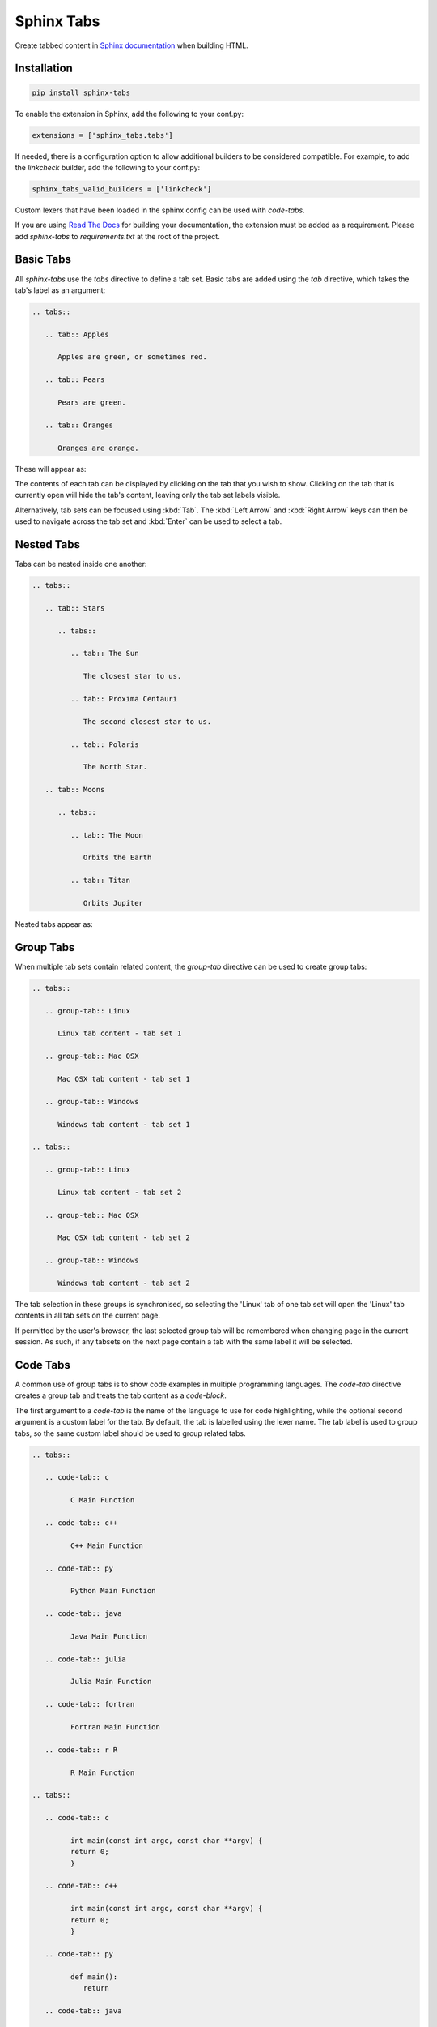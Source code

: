 Sphinx Tabs
***********

Create tabbed content in `Sphinx documentation <http://www.sphinx-doc.org>`_ when building HTML.

Installation
============

.. code-block:: bash

   pip install sphinx-tabs

To enable the extension in Sphinx, add the following to your conf.py:

.. code-block:: python

   extensions = ['sphinx_tabs.tabs']

If needed, there is a configuration option to allow additional builders to be considered compatible. For example, to add the `linkcheck` builder, add the following to your conf.py:

.. code-block:: python

   sphinx_tabs_valid_builders = ['linkcheck']

Custom lexers that have been loaded in the sphinx config can be used with `code-tabs`.

If you are using `Read The Docs <https://readthedocs.org/>`_ for building your documentation, the extension must be added as a requirement. Please add `sphinx-tabs` to `requirements.txt` at the root of the project.

Basic Tabs
===========

All `sphinx-tabs` use the `tabs` directive to define a tab set. Basic tabs are added using the `tab` directive, which takes the tab's label as an argument:

.. code-block:: RST

   .. tabs::

      .. tab:: Apples

         Apples are green, or sometimes red.

      .. tab:: Pears

         Pears are green.

      .. tab:: Oranges

         Oranges are orange.

These will appear as:

.. tabs::

   .. tab:: Apples

      Apples are green, or sometimes red.

   .. tab:: Pears

      Pears are green.

   .. tab:: Oranges

      Oranges are orange.


The contents of each tab can be displayed by clicking on the tab that you wish to show. Clicking on the tab that is currently open will hide the tab's content, leaving only the tab set labels visible.

Alternatively, tab sets can be focused using :kbd:`Tab`. The :kbd:`Left Arrow` and :kbd:`Right Arrow` keys can then be used to navigate across the tab set and :kbd:`Enter` can be used to select a tab.

Nested Tabs
===========

Tabs can be nested inside one another:

.. code-block:: RST

   .. tabs::

      .. tab:: Stars

         .. tabs::

            .. tab:: The Sun

               The closest star to us.

            .. tab:: Proxima Centauri

               The second closest star to us.

            .. tab:: Polaris

               The North Star.

      .. tab:: Moons

         .. tabs::

            .. tab:: The Moon

               Orbits the Earth

            .. tab:: Titan

               Orbits Jupiter


Nested tabs appear as:

.. tabs::

   .. tab:: Stars

      .. tabs::

         .. tab:: The Sun

            The closest star to us.

         .. tab:: Proxima Centauri

            The second closest star to us.

         .. tab:: Polaris

            The North Star.

   .. tab:: Moons

      .. tabs::

         .. tab:: The Moon

            Orbits the Earth

         .. tab:: Titan

            Orbits Jupiter

Group Tabs
==========

When multiple tab sets contain related content, the `group-tab` directive can be used to create group tabs:

.. code-block:: RST

   .. tabs::

      .. group-tab:: Linux

         Linux tab content - tab set 1

      .. group-tab:: Mac OSX

         Mac OSX tab content - tab set 1

      .. group-tab:: Windows

         Windows tab content - tab set 1

   .. tabs::

      .. group-tab:: Linux

         Linux tab content - tab set 2

      .. group-tab:: Mac OSX

         Mac OSX tab content - tab set 2

      .. group-tab:: Windows

         Windows tab content - tab set 2


.. tabs::

   .. group-tab:: Linux

      Linux tab content - tab set 1

   .. group-tab:: Mac OSX

      Mac OSX tab content - tab set 1

   .. group-tab:: Windows

      Windows tab content - tab set 1

.. tabs::

   .. group-tab:: Linux

      Linux tab content - tab set 2

   .. group-tab:: Mac OSX

      Mac OSX tab content - tab set 2

   .. group-tab:: Windows

      Windows tab content - tab set 2


The tab selection in these groups is synchronised, so selecting the 'Linux' tab of one tab set will open the 'Linux' tab contents in all tab sets on the current page.

If permitted by the user's browser, the last selected group tab will be remembered when changing page in the current session. As such, if any tabsets on the next page contain a tab with the same label it will be selected.

Code Tabs
=========

A common use of group tabs is to show code examples in multiple programming languages. The `code-tab` directive creates a group tab and treats the tab content as a `code-block`.

The first argument to a `code-tab` is the name of the language to use for code highlighting, while the optional second argument is a custom label for the tab. By default, the tab is labelled using the lexer name. The tab label is used to group tabs, so the same custom label should be used to group related tabs.

.. code-block:: RST

   .. tabs::

      .. code-tab:: c

            C Main Function

      .. code-tab:: c++

            C++ Main Function

      .. code-tab:: py

            Python Main Function

      .. code-tab:: java

            Java Main Function

      .. code-tab:: julia

            Julia Main Function

      .. code-tab:: fortran

            Fortran Main Function

      .. code-tab:: r R

            R Main Function

   .. tabs::

      .. code-tab:: c

            int main(const int argc, const char **argv) {
            return 0;
            }

      .. code-tab:: c++

            int main(const int argc, const char **argv) {
            return 0;
            }

      .. code-tab:: py

            def main():
               return

      .. code-tab:: java

            class Main {
               public static void main(String[] args) {
               }
            }

      .. code-tab:: julia

            function main()
            end

      .. code-tab:: fortran

            PROGRAM main
            END PROGRAM main

      .. code-tab:: r R

            main <- function() {
               return(0)
            }


.. tabs::

   .. code-tab:: c

         C Main Function

   .. code-tab:: c++

         C++ Main Function

   .. code-tab:: py

         Python Main Function

   .. code-tab:: java

         Java Main Function

   .. code-tab:: julia

         Julia Main Function

   .. code-tab:: fortran

         Fortran Main Function

   .. code-tab:: r R

         R Main Function

.. tabs::

   .. code-tab:: c

         int main(const int argc, const char **argv) {
         return 0;
         }

   .. code-tab:: c++

         int main(const int argc, const char **argv) {
         return 0;
         }

   .. code-tab:: py

         def main():
            return

   .. code-tab:: java

         class Main {
            public static void main(String[] args) {
            }
         }

   .. code-tab:: julia

         function main()
         end

   .. code-tab:: fortran

         PROGRAM main
         END PROGRAM main

   .. code-tab:: r R

         main <- function() {
            return(0)
         }

Code tabs support highlighting using `custom syntax highlighters <https://pygments.org/docs/lexerdevelopment/>`_ that have been loaded in the sphinx configuration. To use custom lexers, pass the lexers alias as the first argument of `code-tab`.
